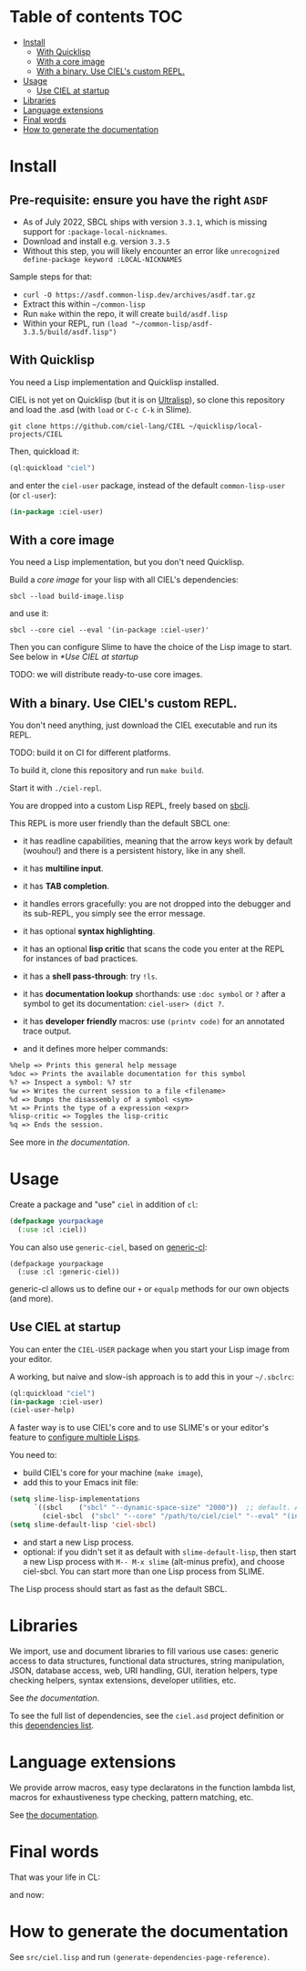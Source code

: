 * CIEL Is an Extended Lisp                                         :noexport:

STATUS: highly WIP, the API WILL change, but it is usable.

I am dogfooding it.


* What is this ?                                                   :noexport:

  CIEL is a collection of useful libraries.

  It's Common Lisp, batteries included.

  Questions, doubts? See the [[file:docs/FAQ.md][FAQ]].

** Rationale

One of our goals is to make Common Lisp useful out of the box for
mundane tasks -by today standards. As such, we ship libraries to
handle JSON and CSV, as well as others to ease string manipulation, to
do pattern matching, to bring regular expressions, for threads and
jobs scheduling, for HTTP and URI handling, to create simple GUIs with
Ltk, and so on. You can of course do all this without CIEL, but
then you have to install the library manager first and load these libraries
into your Lisp image every time you start it. Now, you have them at
your fingertips whenever you start CIEL.

We also aim to soften the irritating parts of standard Common Lisp.
A famous one, puzzling for beginners and non-optimal for seasoned
lispers, is the creation of hash-tables. We include the =dict= function
from the Serapeum library (which we enhanced further with a pull request):

#+begin_src
CIEL-USER> (dict :a 1 :b 2 :c 3)
#+end_src

which prints:

#+begin_src txt
(dict
 :A 1
 :B 2
 :C 3
)
#+end_src

In standard Common Lisp, the equivalent is more convoluted:

#+BEGIN_SRC lisp
  (let ((ht (make-hash-table :test 'equal)))
    (setf (gethash :a ht) 1)
    (setf (gethash :b ht) 2)
    (setf (gethash :c ht) 3)
    ht)
;; #<HASH-TABLE :TEST EQUAL :COUNT 3 {1006CE5613}>
;; (and we don't get a readable representation, so our example is not even equivalent)
#+end_src

Moreover, we want to bring a **full featured REPL on the terminal**
(see more below).

See [[docs/README.md][the documentation]].

* TODOs                                                            :noexport:

- settle on libraries that help newcomers
- automate the documentation
- distribute (Quicklisp, Qlot, Quicklisp distribution, Ultralisp,
  Ultralisp distribution (upcoming)…)
- ship a core image and a binary
- optionnal: create a tool that, given a CIEL code base, explains what
  packages to import in order to switch to "plain CL".

How to procede ?

This is an experiment. I'd be happy to give push rights to more
maintainers. We will send pull requests, discuss, and in case we don't
find a consensus for what should be on by default, we can create other
packages.

Rules

- don't install libraries that need a Slime helper to work in the REPL (cl-annot).
- reader syntax changes may not be enabled by default.

* Table of contents :TOC:
- [[#install][Install]]
  - [[#with-quicklisp][With Quicklisp]]
  - [[#with-a-core-image][With a core image]]
  - [[#with-a-binary-use-ciels-custom-repl][With a binary. Use CIEL's custom REPL.]]
- [[#usage][Usage]]
  - [[#use-ciel-at-startup][Use CIEL at startup]]
- [[#libraries][Libraries]]
- [[#language-extensions][Language extensions]]
- [[#final-words][Final words]]
- [[#how-to-generate-the-documentation][How to generate the documentation]]

* Install

** Pre-requisite: ensure you have the right =ASDF=

- As of July 2022, SBCL ships with version =3.3.1=, which is missing support for =:package-local-nicknames=.
- Download and install e.g. version =3.3.5=
- Without this step, you will likely encounter an error like =unrecognized define-package keyword :LOCAL-NICKNAMES=

Sample steps for that:
- =curl -O https://asdf.common-lisp.dev/archives/asdf.tar.gz=
- Extract this within =~/common-lisp=
- Run =make= within the repo, it will create =build/asdf.lisp=
- Within your REPL, run =(load "~/common-lisp/asdf-3.3.5/build/asdf.lisp")=

** With Quicklisp

You need a Lisp implementation and Quicklisp installed.

CIEL is not yet on Quicklisp (but it is on [[https://ultralisp.org][Ultralisp]]), so clone this
repository and load the .asd (with =load= or =C-c C-k= in
Slime).

: git clone https://github.com/ciel-lang/CIEL ~/quicklisp/local-projects/CIEL

Then, quickload it:

#+BEGIN_SRC lisp
(ql:quickload "ciel")
#+end_src

and enter the =ciel-user= package, instead of the default
=common-lisp-user= (or =cl-user=):

#+BEGIN_SRC lisp
(in-package :ciel-user)
#+end_src

** With a core image

You need a Lisp implementation, but you don't need Quicklisp.

Build a /core image/ for your lisp with all CIEL's dependencies:

: sbcl --load build-image.lisp

and use it:

: sbcl --core ciel --eval '(in-package :ciel-user)'

Then you can configure Slime to have the choice of the Lisp image to
start. See below in [[*Use CIEL at startup]]

TODO: we will distribute ready-to-use core images.

** With a binary. Use CIEL's custom REPL.

   You don't need anything, just download the CIEL executable and run
   its REPL.

   TODO: build it on CI for different platforms.

   To build it, clone this repository and run =make build=.

   Start it with =./ciel-repl=.

   You are dropped into a custom Lisp REPL, freely based on [[https://github.com/hellerve/sbcli][sbcli]].

   This REPL is more user friendly than the default SBCL one:

- it has readline capabilities, meaning that the arrow keys work by
  default (wouhou!) and there is a persistent history, like in any shell.
- it has *multiline input*.
- it has *TAB completion*.
- it handles errors gracefully: you are not dropped into the debugger
  and its sub-REPL, you simply see the error message.
- it has optional *syntax highlighting*.
- it has an optional *lisp critic* that scans the code you enter at
  the REPL for instances of bad practices.
- it has a *shell pass-through*: try =!ls=.

- it has *documentation lookup* shorthands: use =:doc symbol= or =?=
  after a symbol to get its documentation: =ciel-user> (dict ?=.

- it has *developer friendly* macros: use =(printv code)= for an
  annotated trace output.

- and it defines more helper commands:

#+begin_src txt
  %help => Prints this general help message
  %doc => Prints the available documentation for this symbol
  %? => Inspect a symbol: %? str
  %w => Writes the current session to a file <filename>
  %d => Dumps the disassembly of a symbol <sym>
  %t => Prints the type of a expression <expr>
  %lisp-critic => Toggles the lisp-critic
  %q => Ends the session.
#+end_src

See more in [[docs/README.md][the documentation]].

* Usage

Create a package and "use" =ciel= in addition of =cl=:

#+BEGIN_SRC lisp
  (defpackage yourpackage
    (:use :cl :ciel))
#+end_src

You can also use =generic-ciel=, based on [[https://github.com/alex-gutev/generic-cl/][generic-cl]]:

#+begin_src
  (defpackage yourpackage
    (:use :cl :generic-ciel))
#+end_src

generic-cl allows us to define our =+= or =equalp= methods for our
own objects (and more).

** Use CIEL at startup

You can enter the =CIEL-USER= package when you start your Lisp image
from your editor.

A working, but naive and slow-ish approach is to add this in your =~/.sbclrc=:

#+BEGIN_SRC lisp
(ql:quickload "ciel")
(in-package :ciel-user)
(ciel-user-help)
#+end_src

A faster way is to use CIEL's core and to use SLIME's or your editor's
feature to [[https://common-lisp.net/project/slime/doc/html/Multiple-Lisps.html#Multiple-Lisps][configure multiple Lisps]].

You need to:

- build CIEL's core for your machine (=make image=),
- add this to your Emacs init file:

#+BEGIN_SRC lisp
  (setq slime-lisp-implementations
        `((sbcl    ("sbcl" "--dynamic-space-size" "2000"))  ;; default. Adapt if needed.
          (ciel-sbcl  ("sbcl" "--core" "/path/to/ciel/ciel" "--eval" "(in-package :ciel-user)"))))
  (setq slime-default-lisp 'ciel-sbcl)
#+end_src

- and start a new Lisp process.
- optional: if you didn't set it as default with =slime-default-lisp=,
  then start a new Lisp process with =M-- M-x slime= (alt-minus prefix),
  and choose ciel-sbcl. You can start more than one Lisp process from SLIME.

The Lisp process should start as fast as the default SBCL.

* Libraries

  We import, use and document libraries to fill various use cases:
  generic access to data structures, functional data structures,
  string manipulation, JSON, database access, web, URI handling, GUI,
  iteration helpers, type checking helpers, syntax extensions,
  developer utilities, etc.

  See [[docs/README.md][the documentation]].

  To see the full list of dependencies, see the =ciel.asd= project
  definition or this [[file:docs/dependencies.md][dependencies list]].

* Language extensions

  We provide arrow macros, easy type declaratons in the function
  lambda list, macros for exhaustiveness type checking, pattern
  matching, etc.

  See [[https://ciel-lang.github.io/CIEL/#/language-extensions][the documentation]].

* Final words

That was your life in CL:

#+html: <p align="center"><img src="docs/before.jpeg" /></p>

and now:

#+html: <p align="center"><img src="docs/after-plus.jpeg" /></p>

* How to generate the documentation

See =src/ciel.lisp= and run =(generate-dependencies-page-reference)=.

